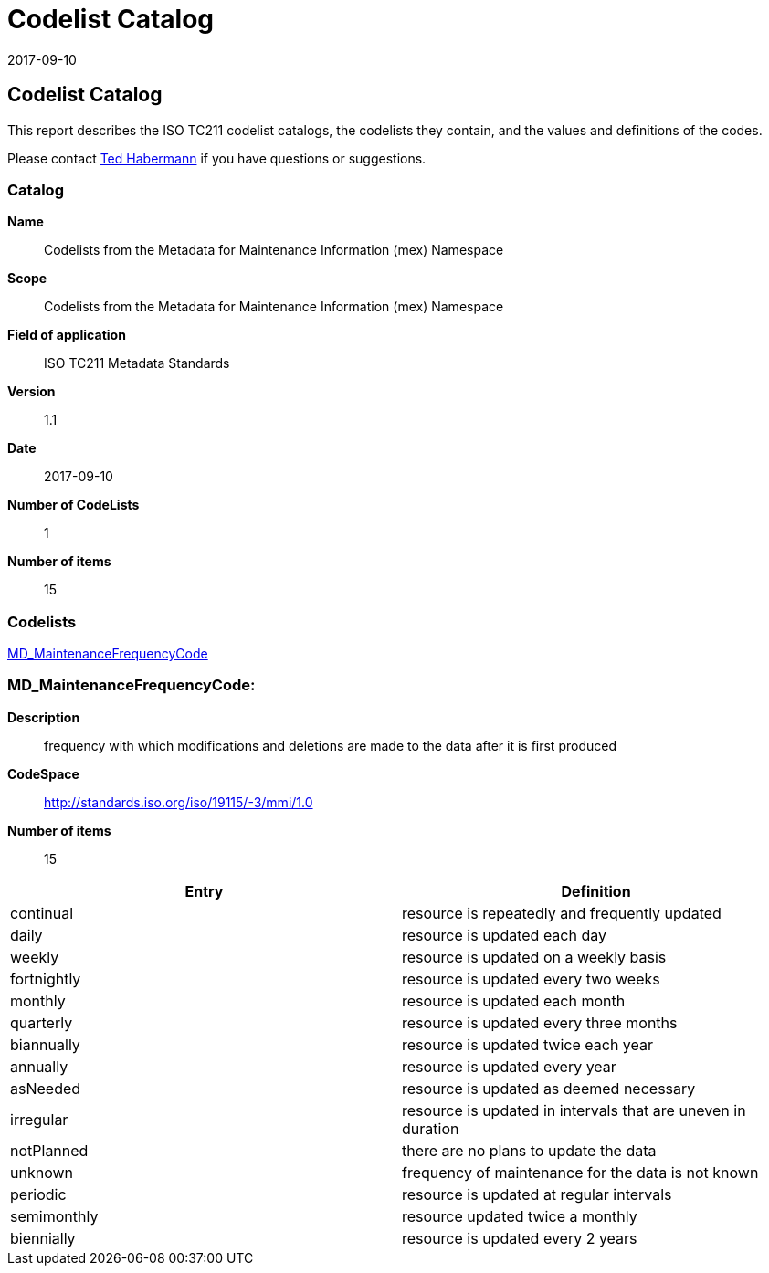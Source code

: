 ﻿= Codelist Catalog
:edition: 1.1
:revdate: 2017-09-10
:stem:

== Codelist Catalog

This report describes the ISO TC211 codelist catalogs, the codelists they contain,
and the values and definitions of the codes.

Please contact mailto:rehabermann@me.com[Ted Habermann] if you have questions or
suggestions.

=== Catalog

*Name*:: Codelists from the Metadata for Maintenance Information (mex) Namespace
*Scope*:: Codelists from the Metadata for Maintenance Information (mex) Namespace
*Field of application*:: ISO TC211 Metadata Standards
*Version*:: 1.1
*Date*:: 2017-09-10
*Number of CodeLists*:: 1
*Number of items*:: 15

=== Codelists

link:MD_MaintenanceFrequencyCode[]

=== MD_MaintenanceFrequencyCode:

*Description*:: frequency with which modifications and deletions are made to the data
after it is first produced
*CodeSpace*:: http://standards.iso.org/iso/19115/-3/mmi/1.0
*Number of items*:: 15

[%unnumbered]
[options=header,cols=2]
|===
| Entry | Definition

| continual | resource is repeatedly and frequently updated
| daily | resource is updated each day
| weekly | resource is updated on a weekly basis
| fortnightly | resource is updated every two weeks
| monthly | resource is updated each month
| quarterly | resource is updated every three months
| biannually | resource is updated twice each year
| annually | resource is updated every year
| asNeeded | resource is updated as deemed necessary
| irregular | resource is updated in intervals that are uneven in duration
| notPlanned | there are no plans to update the data
| unknown | frequency of maintenance for the data is not known
| periodic | resource is updated at regular intervals
| semimonthly | resource updated twice a monthly
| biennially | resource is updated every 2 years
|===
